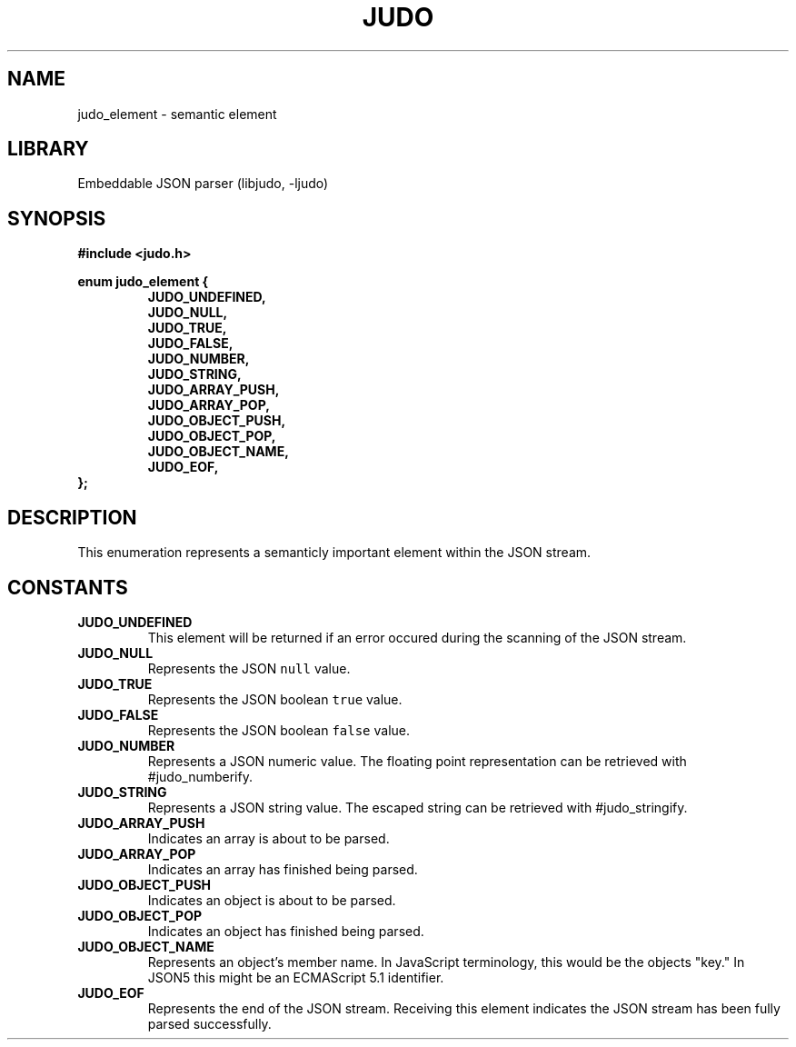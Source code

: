 .TH "JUDO" "3"
.SH NAME
judo_element \- semantic element
.SH LIBRARY
Embeddable JSON parser (libjudo, -ljudo)
.SH SYNOPSIS
.nf
.B #include <judo.h>
.PP
.B enum judo_element {
.RS
.B JUDO_UNDEFINED,
.B JUDO_NULL,
.B JUDO_TRUE,
.B JUDO_FALSE,
.B JUDO_NUMBER,
.B JUDO_STRING,
.B JUDO_ARRAY_PUSH,
.B JUDO_ARRAY_POP,
.B JUDO_OBJECT_PUSH,
.B JUDO_OBJECT_POP,
.B JUDO_OBJECT_NAME,
.B JUDO_EOF,
.RE
.B };
.fi
.SH DESCRIPTION
This enumeration represents a semanticly important element within the JSON stream.
.SH CONSTANTS
.TP
.BR JUDO_UNDEFINED
This element will be returned if an error occured during the scanning of the JSON stream.
.TP
.BR JUDO_NULL
Represents the JSON \f[C]null\f[R] value.
.TP
.BR JUDO_TRUE
Represents the JSON boolean \f[C]true\f[R] value.
.TP
.BR JUDO_FALSE
Represents the JSON boolean \f[C]false\f[R] value.
.TP
.BR JUDO_NUMBER
Represents a JSON numeric value.
The floating point representation can be retrieved with #judo_numberify.
.TP
.BR JUDO_STRING
Represents a JSON string value.
The escaped string can be retrieved with #judo_stringify.
.TP
.BR JUDO_ARRAY_PUSH
Indicates an array is about to be parsed.
.TP
.BR JUDO_ARRAY_POP
Indicates an array has finished being parsed.
.TP
.BR JUDO_OBJECT_PUSH
Indicates an object is about to be parsed.
.TP
.BR JUDO_OBJECT_POP
Indicates an object has finished being parsed.
.TP
.BR JUDO_OBJECT_NAME
Represents an object's member name.
In JavaScript terminology, this would be the objects "key."
In JSON5 this might be an ECMAScript 5.1 identifier.
.TP
.BR JUDO_EOF
Represents the end of the JSON stream.
Receiving this element indicates the JSON stream has been fully parsed successfully.
